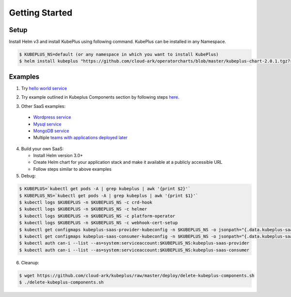 =================
Getting Started
=================

Setup
------

Install Helm v3 and install KubePlus using following command.
KubePlus can be installed in any Namespace. 

.. code-block:: bash

    $ KUBEPLUS_NS=default (or any namespace in which you want to install KubePlus)
    $ helm install kubeplus "https://github.com/cloud-ark/operatorcharts/blob/master/kubeplus-chart-2.0.1.tgz?raw=true" -n $KUBEPLUS_NS

Examples
---------

1. Try `hello world service`_

.. _hello world service: https://cloud-ark.github.io/kubeplus/docs/html/html/sample-example.html


2. Try example outlined in Kubeplus Components section by following steps `here`_.

.. _here: https://github.com/cloud-ark/kubeplus/blob/master/examples/resource-composition/steps.txt

3. Other SaaS examples:

  - `Wordpress service`_
  - `Mysql service`_
  - `MongoDB service`_
  - Multiple `teams with applications deployed later`_

.. _Wordpress service: https://github.com/cloud-ark/kubeplus/blob/master//examples/multitenancy/wordpress-mysqlcluster-stack/steps.txt

.. _Mysql service: https://github.com/cloud-ark/kubeplus/blob/master/examples/multitenancy/stacks/steps.txt

.. _MongoDB service: https://github.com/cloud-ark/kubeplus/blob/master/examples/multitenancy/mongodb-as-a-service/steps.md

.. _teams with applications deployed later: https://github.com/cloud-ark/kubeplus/blob/master/examples/multitenancy/team/steps.txt

4. Build your own SaaS:
   
   - Install Helm version 3.0+
   - Create Helm chart for your application stack and make it available at a publicly accessible URL
   - Follow steps similar to above examples

5. Debug:

.. code-block:: bash

    $ KUBEPLUS=`kubectl get pods -A | grep kubeplus | awk '{print $2}'`
    $ KUBEPLUS_NS=`kubectl get pods -A | grep kubeplus | awk '{print $1}'`
    $ kubectl logs $KUBEPLUS -n $KUBEPLUS_NS -c crd-hook
    $ kubectl logs $KUBEPLUS -n $KUBEPLUS_NS -c helmer
    $ kubectl logs $KUBEPLUS -n $KUBEPLUS_NS -c platform-operator
    $ kubectl logs $KUBEPLUS -n $KUBEPLUS_NS -c webhook-cert-setup
    $ kubectl get configmaps kubeplus-saas-provider-kubeconfig -n $KUBEPLUS_NS -o jsonpath="{.data.kubeplus-saas-provider\.json}" > provider-kubeconfig.json
    $ kubectl get configmaps kubeplus-saas-consumer-kubeconfig -n $KUBEPLUS_NS -o jsonpath="{.data.kubeplus-saas-consumer\.json}" > consumer-kubeconfig.json
    $ kubectl auth can-i --list --as=system:serviceaccount:$KUBEPLUS_NS:kubeplus-saas-provider
    $ kubectl auth can-i --list --as=system:serviceaccount:$KUBEPLUS_NS:kubeplus-saas-consumer


6. Cleanup:

.. code-block:: bash

    $ wget https://github.com/cloud-ark/kubeplus/raw/master/deploy/delete-kubeplus-components.sh
    $ ./delete-kubeplus-components.sh
